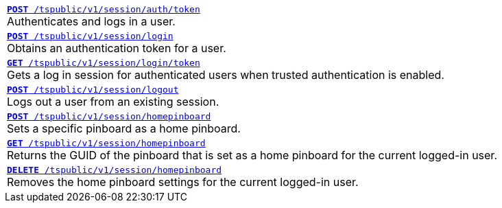 
[width="100%"]
[%noheader]
|====
|`xref:session-api.adoc#session-authToken[*POST* /tspublic/v1/session/auth/token]` +
Authenticates and logs in a user.

|`xref:session-api.adoc#session-login[*POST* /tspublic/v1/session/login]` +
Obtains an authentication token for a user.

|`xref:session-api.adoc#session-loginToken[*GET* /tspublic/v1/session/login/token]` +
Gets a  log in session for authenticated users  when trusted authentication is enabled.

|`xref:session-api.adoc#session-logout[*POST* /tspublic/v1/session/logout]` +
Logs out a user from an existing session.

|`xref:session-api.adoc#set-home-pinboard[**POST** /tspublic/v1/session/homepinboard]` +
Sets a specific pinboard as a home pinboard.

|`xref:session-api.adoc#get-home-pinboard[**GET** /tspublic/v1/session/homepinboard]`  +
Returns the GUID of the pinboard that is set as a home pinboard for the current logged-in user.

|`xref:session-api.adoc#del-home-pinboard[**DELETE** /tspublic/v1/session/homepinboard]` +
Removes the home pinboard settings for the current logged-in user.
|====